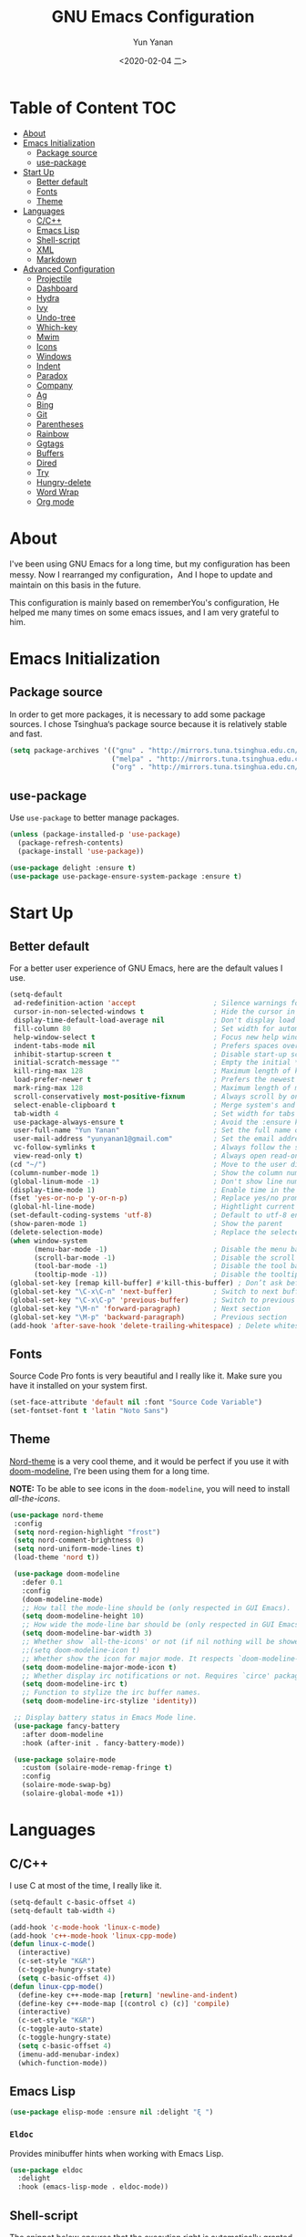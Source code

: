 #+TITLE: GNU Emacs Configuration
#+AUTHOR: Yun Yanan
#+OPTIONS: ^:nil
#+DATE: <2020-02-04 二>

* Table of Content                                                      :TOC:
- [[#about][About]]
- [[#emacs-initialization][Emacs Initialization]]
  - [[#package-source][Package source]]
  - [[#use-package][use-package]]
- [[#start-up][Start Up]]
  - [[#better-default][Better default]]
  - [[#fonts][Fonts]]
  - [[#theme][Theme]]
- [[#languages][Languages]]
  - [[#cc][C/C++]]
  - [[#emacs-lisp][Emacs Lisp]]
  - [[#shell-script][Shell-script]]
  - [[#xml][XML]]
  - [[#markdown][Markdown]]
- [[#advanced-configuration][Advanced Configuration]]
  - [[#projectile][Projectile]]
  - [[#dashboard][Dashboard]]
  - [[#hydra][Hydra]]
  - [[#ivy][Ivy]]
  - [[#undo-tree][Undo-tree]]
  - [[#which-key][Which-key]]
  - [[#mwim][Mwim]]
  - [[#icons][Icons]]
  - [[#windows][Windows]]
  - [[#indent][Indent]]
  - [[#paradox][Paradox]]
  - [[#company][Company]]
  - [[#ag][Ag]]
  - [[#bing][Bing]]
  - [[#git][Git]]
  - [[#parentheses][Parentheses]]
  - [[#rainbow][Rainbow]]
  - [[#ggtags][Ggtags]]
  - [[#buffers][Buffers]]
  - [[#dired][Dired]]
  - [[#try][Try]]
  - [[#hungry-delete][Hungry-delete]]
  - [[#word-wrap][Word Wrap]]
  - [[#org-mode][Org mode]]

* About

I've been using GNU Emacs for a long time, but my configuration has been messy. 
Now I rearranged my configuration，And I hope to update and maintain on this 
basis in the future. 

This configuration is mainly based on rememberYou's configuration, He helped me 
many times on some emacs issues, and I am very grateful to him.
 
* Emacs Initialization

** Package source

In order to get more packages, it is necessary to add some package sources. I 
chose Tsinghua‘s package source because it is relatively stable and fast.

#+begin_src emacs-lisp :tangle yes
  (setq package-archives '(("gnu" . "http://mirrors.tuna.tsinghua.edu.cn/elpa/gnu/")
                           ("melpa" . "http://mirrors.tuna.tsinghua.edu.cn/elpa/melpa/")
                           ("org" . "http://mirrors.tuna.tsinghua.edu.cn/elpa/org/")))
#+end_src

** use-package

Use =use-package= to better manage packages.

#+begin_src emacs-lisp :tangle yes
  (unless (package-installed-p 'use-package)
    (package-refresh-contents)
    (package-install 'use-package))

  (use-package delight :ensure t)
  (use-package use-package-ensure-system-package :ensure t)
#+end_src

* Start Up

** Better default

For a better user experience of GNU Emacs, here are the default values I use.

#+begin_src emacs-lisp :tangle yes
  (setq-default
   ad-redefinition-action 'accept                   ; Silence warnings for redefinition
   cursor-in-non-selected-windows t                 ; Hide the cursor in inactive windows
   display-time-default-load-average nil            ; Don't display load average
   fill-column 80                                   ; Set width for automatic line breaks
   help-window-select t                             ; Focus new help windows when opened
   indent-tabs-mode nil                             ; Prefers spaces over tabs
   inhibit-startup-screen t                         ; Disable start-up screen
   initial-scratch-message ""                       ; Empty the initial *scratch* buffer
   kill-ring-max 128                                ; Maximum length of kill ring
   load-prefer-newer t                              ; Prefers the newest version of a file
   mark-ring-max 128                                ; Maximum length of mark ring
   scroll-conservatively most-positive-fixnum       ; Always scroll by one line
   select-enable-clipboard t                        ; Merge system's and Emacs' clipboard
   tab-width 4                                      ; Set width for tabs
   use-package-always-ensure t                      ; Avoid the :ensure keyword for each package
   user-full-name "Yun Yanan"                       ; Set the full name of the current user
   user-mail-address "yunyanan1@gmail.com"          ; Set the email address of the current user
   vc-follow-symlinks t                             ; Always follow the symlinks
   view-read-only t)                                ; Always open read-only buffers in view-mode
  (cd "~/")                                         ; Move to the user directory
  (column-number-mode 1)                            ; Show the column number
  (global-linum-mode -1)                            ; Don't show line number
  (display-time-mode 1)                             ; Enable time in the mode-line
  (fset 'yes-or-no-p 'y-or-n-p)                     ; Replace yes/no prompts with y/n
  (global-hl-line-mode)                             ; Hightlight current line
  (set-default-coding-systems 'utf-8)               ; Default to utf-8 encoding
  (show-paren-mode 1)                               ; Show the parent
  (delete-selection-mode)                           ; Replace the selected text
  (when window-system
        (menu-bar-mode -1)                          ; Disable the menu bar
        (scroll-bar-mode -1)                        ; Disable the scroll bar
        (tool-bar-mode -1)                          ; Disable the tool bar
        (tooltip-mode -1))                          ; Disable the tooltips
  (global-set-key [remap kill-buffer] #'kill-this-buffer) ; Don’t ask before killing a buffer
  (global-set-key "\C-x\C-n" 'next-buffer)          ; Switch to next buffer
  (global-set-key "\C-x\C-p" 'previous-buffer)      ; Switch to previous buffer
  (global-set-key "\M-n" 'forward-paragraph)        ; Next section
  (global-set-key "\M-p" 'backward-paragraph)       ; Previous section
  (add-hook 'after-save-hook 'delete-trailing-whitespace) ; Delete whitespace at the end of the line
#+end_src

** Fonts

Source Code Pro fonts is very beautiful and I really like it. Make sure you have
it installed on your system first.

#+begin_src emacs-lisp :tangle yes
  (set-face-attribute 'default nil :font "Source Code Variable")
  (set-fontset-font t 'latin "Noto Sans")
#+end_src

** Theme

[[https://github.com/arcticicestudio/nord-emacs][Nord-theme]] is a very cool theme, and it would be perfect if you use it with
[[https://github.com/seagle0128/doom-modeline][doom-modeline]], I're been using them for a long time.  

*NOTE:* To be able to see icons in the =doom-modeline=, you will need to install
[[Icons][all-the-icons]].

#+begin_src emacs-lisp :tangle yes
 (use-package nord-theme
  :config
  (setq nord-region-highlight "frost")
  (setq nord-comment-brightness 0)
  (setq nord-uniform-mode-lines t)
  (load-theme 'nord t))

  (use-package doom-modeline
    :defer 0.1
    :config
    (doom-modeline-mode)
    ;; How tall the mode-line should be (only respected in GUI Emacs).
    (setq doom-modeline-height 10)
    ;; How wide the mode-line bar should be (only respected in GUI Emacs).
    (setq doom-modeline-bar-width 3)
    ;; Whether show `all-the-icons' or not (if nil nothing will be showed).
    ;;(setq doom-modeline-icon t)
    ;; Whether show the icon for major mode. It respects `doom-modeline-icon'.
    (setq doom-modeline-major-mode-icon t)
    ;; Whether display irc notifications or not. Requires `circe' package.
    (setq doom-modeline-irc t)
    ;; Function to stylize the irc buffer names.
    (setq doom-modeline-irc-stylize 'identity))

  ;; Display battery status in Emacs Mode line.
  (use-package fancy-battery
    :after doom-modeline
    :hook (after-init . fancy-battery-mode))

  (use-package solaire-mode
    :custom (solaire-mode-remap-fringe t)
    :config
    (solaire-mode-swap-bg)
    (solaire-global-mode +1))
#+end_src

* Languages

** C/C++

I use C at most of the time, I really like it.

#+begin_src emacs-lisp :tangle yes
  (setq-default c-basic-offset 4)
  (setq-default tab-width 4)

  (add-hook 'c-mode-hook 'linux-c-mode)
  (add-hook 'c++-mode-hook 'linux-cpp-mode)
  (defun linux-c-mode()
    (interactive)
	(c-set-style "K&R")
	(c-toggle-hungry-state)
	(setq c-basic-offset 4))
  (defun linux-cpp-mode()
    (define-key c++-mode-map [return] 'newline-and-indent)
    (define-key c++-mode-map [(control c) (c)] 'compile)
    (interactive)
    (c-set-style "K&R")
    (c-toggle-auto-state)
    (c-toggle-hungry-state)
    (setq c-basic-offset 4)
    (imenu-add-menubar-index)
    (which-function-mode))
#+end_src

** Emacs Lisp

#+begin_src emacs-lisp :tangle yes
  (use-package elisp-mode :ensure nil :delight "ξ ")
#+end_src

*** =Eldoc=

Provides minibuffer hints when working with Emacs Lisp.

#+begin_src emacs-lisp :tangle yes
  (use-package eldoc
    :delight
    :hook (emacs-lisp-mode . eldoc-mode))
#+end_src

** Shell-script

The snippet below ensures that the execution right is automatically granted to
save a shell script file that begins with a =#!=:

#+begin_src emacs-lisp :tangle yes
  (use-package sh-script
    :ensure nil
    :hook (after-save . executable-make-buffer-file-executable-if-script-p))
#+end_src

** XML

#+begin_src emacs-lisp :tangle yes
  (use-package xml-mode
    :ensure nil
    :mode ("\\.wsdl\\'" "\\.xsd\\'"))
#+end_src

** Markdown

#+begin_src emacs-lisp :tangle yes
(use-package markdown-mode
  :mode (("README\\.md\\'" . gfm-mode)
         ("\\.md\\'" . markdown-mode)
         ("\\.markdown\\'" . markdown-mode))
  :init (setq markdown-command "multimarkdown"))
#+end_src

* Advanced Configuration

** Projectile

Projectile is a project interaction library for Emacs.

#+begin_src emacs-lisp :tangle yes
(use-package projectile
  :config (projectile-mode +1)
  :bind (:map projectile-mode-map
			  ("s-p" . projectile-command-map)))
#+end_src

** Dashboard

Dashboard can tell me the startup time, the number of packages loaded, etc. It
can also let me start my work more quickly.

#+begin_src emacs-lisp :tangle yes
(use-package dashboard
  :if (< (length command-line-args) 2)
  :init
  ;; (add-hook 'after-init-hook 'dashboard-refresh-buffer)
  :custom
  (dashboard-banner-logo-title "Stay Hungry, Stay Foolish.")
  (dashboard-center-content t)
  (dashboard-items '((recents  . 5)
					 (bookmarks . 5)
					 (projects . 5)
					 (agenda . 5)))
  (dashboard-set-file-icons t)
  (dashboard-set-heading-icons t)
  (dashboard-set-navigator t)
  (dashboard-startup-banner 'logo)

  :config
  (add-to-list 'dashboard-item-generators '(packages . dashboard-load-packages))
  (dashboard-setup-startup-hook))
#+end_src

** Hydra

Hydra allows me to display a list of all the commands implemented in the echo area and easily interact with them.

#+begin_src emacs-lisp :tangle yes
(use-package hydra
  :bind (("<f6> g" . hydra-go-to-file/body)
		 ("<f6> w" . hydra-windows/body)
		 ("<f6> c" . hydra-copy/body)))

(use-package major-mode-hydra
  :after hydra
  :preface
  (defun with-alltheicon (icon str &optional height v-adjust)
    "Displays an icon from all-the-icon."
    (s-concat (all-the-icons-alltheicon icon :v-adjust (or v-adjust 0) :height (or height 1)) " " str))

  (defun with-faicon (icon str &optional height v-adjust)
    "Displays an icon from Font Awesome icon."
    (s-concat (all-the-icons-faicon icon :v-adjust (or v-adjust 0) :height (or height 1)) " " str))

  (defun with-fileicon (icon str &optional height v-adjust)
    "Displays an icon from the Atom File Icons package."
    (s-concat (all-the-icons-fileicon icon :v-adjust (or v-adjust 0) :height (or height 1)) " " str))

  (defun with-material (icon str &optional height v-adjust)
    "Displays an icon from the Atom File Icons package."
    (s-concat (all-the-icons-material icon :v-adjust (or v-adjust 0) :height (or height 1)) " " str))

  (defun with-octicon (icon str &optional height v-adjust)
    "Displays an icon from the GitHub Octicons."
    (s-concat (all-the-icons-octicon icon :v-adjust (or v-adjust 0) :height (or height 1)) " " str)))

(pretty-hydra-define hydra-go-to-file
  (:hint nil :color teal :quit-key "q" :title (with-faicon "file-text-o" "Go To" 1 -0.05))
  ("Config"
   (("c" (find-file "~/.emacs.d/config.org") "emacs"))
   "Other"
   ()))

(pretty-hydra-define hydra-windows
  (:hint nil :forein-keys warn :quit-key "q" :title (with-faicon "windows" "Windows" 1 -0.05))
  ("Window"
   (("b" balance-windows "balance")
    ("i" enlarge-window "heighten")
    ("j" shrink-window-horizontally "narrow")
    ("k" shrink-window "lower")
    ("l" enlarge-window-horizontally "widen")
    ("s" switch-window-then-swap-buffer "swap" :color teal))
   "Zoom"
   (("-" text-scale-decrease "out")
    ("+" text-scale-increase "in")
    ("=" (text-scale-increase 0) "reset"))))

(pretty-hydra-define hydra-copy
  (:hint nil :color teal :quit-key "q" :title (with-faicon
											   "clipboard" "Copy" 1 -0.05))
  ("file"
   (("f" copy-file-name&path-to-clipboard "name & path")
	("p" copy-file-path-to-clipboard "path")
	("n" copy-file-name-to-clipboard "name"))))

(use-package simple :ensure nil
  :defer 2
  :config
  (defun copy-file-name&path-to-clipboard ()
	"Put the current file name and path on clipboard"
	(interactive)
	(let ((filename (if (equal major-mode 'dired-mode)
						default-directory
					  (buffer-file-name))))
	  (when filename
		(with-temp-buffer
		  (insert filename)
		  (clipboard-kill-region (point-min) (point-max)))
		(message filename))))

  (defun copy-file-path-to-clipboard ()
	"Put the current file path on clipboard"
	(interactive)
	(with-temp-buffer
	  (insert default-directory)
	  (clipboard-kill-region (point-min) (point-max)))
	(message default-directory))

  (defun copy-file-name-to-clipboard ()
	"Put the current file name on clipboard"
	(interactive)
	(with-temp-buffer
	  (let ((filename buffer-name)
			(message filename)))
	  (insert filename())
	  (clipboard-kill-region (point-min) (point-max)))
	(buffer-name)))
#+end_src

** Ivy

Ivy is a generic completion mechanism for Emacs. 

#+begin_src emacs-lisp :tangle yes
(use-package ivy
  :delight
  :after ivy-rich
  :diminish (ivy-mode . "")
  :bind
  :config
  (ivy-mode 1)
  ;; add ‘recentf-mode’ and bookmarks to ‘ivy-switch-buffer’.
  (setq ivy-use-virtual-buffers t)

  (setq enable-recursive-minibuffers t)

  ;; number of result lines to display
  (setq ivy-height 10)
  ;; does not count candidates
  (setq ivy-count-format "")
  ;; no regexp by default
  (setq ivy-initial-inputs-alist nil)
  ;; configure regexp engine.
  (setq ivy-re-builders-alist
	  ;; allow input not in order
        '((t   . ivy--regex-ignore-order))))

(use-package ivy-rich
  :defer 0.1
  :preface
  (defun ivy-rich-branch-candidate (candidate)
    "Displays the branch candidate of the candidate for ivy-rich."
    (let ((candidate (expand-file-name candidate ivy--directory)))
      (if (or (not (file-exists-p candidate)) (file-remote-p candidate))
          ""
        (format "%s%s"
                (propertize
                 (replace-regexp-in-string abbreviated-home-dir "~/"
                                           (file-name-directory
                                            (directory-file-name candidate)))
                 'face 'font-lock-doc-face)
                (propertize
                 (file-name-nondirectory
                  (directory-file-name candidate))
                 'face 'success)))))

  (defun ivy-rich-compiling (candidate)
    "Displays compiling buffers of the candidate for ivy-rich."
    (let* ((candidate (expand-file-name candidate ivy--directory)))
      (if (or (not (file-exists-p candidate)) (file-remote-p candidate)
              (not (magit-git-repo-p candidate)))
          ""
        (if (my/projectile-compilation-buffers candidate)
            "compiling"
          ""))))

  (defun ivy-rich-file-group (candidate)
    "Displays the file group of the candidate for ivy-rich"
    (let ((candidate (expand-file-name candidate ivy--directory)))
      (if (or (not (file-exists-p candidate)) (file-remote-p candidate))
          ""
        (let* ((group-id (file-attribute-group-id (file-attributes candidate)))
               (group-function (if (fboundp #'group-name) #'group-name #'identity))
               (group-name (funcall group-function group-id)))
          (format "%s" group-name)))))

  (defun ivy-rich-file-modes (candidate)
    "Displays the file mode of the candidate for ivy-rich."
    (let ((candidate (expand-file-name candidate ivy--directory)))
      (if (or (not (file-exists-p candidate)) (file-remote-p candidate))
          ""
        (format "%s" (file-attribute-modes (file-attributes candidate))))))

  (defun ivy-rich-file-size (candidate)
    "Displays the file size of the candidate for ivy-rich."
    (let ((candidate (expand-file-name candidate ivy--directory)))
      (if (or (not (file-exists-p candidate)) (file-remote-p candidate))
          ""
        (let ((size (file-attribute-size (file-attributes candidate))))
          (cond
           ((> size 1000000) (format "%.1fM " (/ size 1000000.0)))
           ((> size 1000) (format "%.1fk " (/ size 1000.0)))
           (t (format "%d " size)))))))

  (defun ivy-rich-file-user (candidate)
    "Displays the file user of the candidate for ivy-rich."
    (let ((candidate (expand-file-name candidate ivy--directory)))
      (if (or (not (file-exists-p candidate)) (file-remote-p candidate))
          ""
        (let* ((user-id (file-attribute-user-id (file-attributes candidate)))
               (user-name (user-login-name user-id)))
          (format "%s" user-name)))))

  (defun ivy-rich-switch-buffer-icon (candidate)
    "Returns an icon for the candidate out of `all-the-icons'."
    (with-current-buffer
        (get-buffer candidate)
      (let ((icon (all-the-icons-icon-for-mode major-mode :height 0.9)))
        (if (symbolp icon)
            (all-the-icons-icon-for-mode 'fundamental-mode :height 0.9)
          icon))))
  :config
  (plist-put ivy-rich-display-transformers-list
             'counsel-find-file
             '(:columns
               ((ivy-rich-candidate               (:width 73))
                (ivy-rich-file-user               (:width 8 :face font-lock-doc-face))
                (ivy-rich-file-group              (:width 4 :face font-lock-doc-face))
                (ivy-rich-file-modes              (:width 11 :face font-lock-doc-face))
                (ivy-rich-file-size               (:width 7 :face font-lock-doc-face))
                (ivy-rich-file-last-modified-time (:width 30 :face font-lock-doc-face)))))
  (plist-put ivy-rich-display-transformers-list
             'counsel-projectile-switch-project
             '(:columns
               ((ivy-rich-branch-candidate        (:width 80))
                (ivy-rich-compiling))))
  (plist-put ivy-rich-display-transformers-list
             'ivy-switch-buffer
             '(:columns
               ((ivy-rich-switch-buffer-icon       (:width 2))
                (ivy-rich-candidate                (:width 40))
                (ivy-rich-switch-buffer-size       (:width 7))
                (ivy-rich-switch-buffer-indicators (:width 4 :face error :align right))
                (ivy-rich-switch-buffer-major-mode (:width 20 :face warning)))
               :predicate (lambda (cand) (get-buffer cand))))
  (ivy-rich-mode 1))

(use-package swiper
  :after ivy
  :bind (("C-s" . swiper)))

(use-package counsel
  :after ivy
  :delight
  :bind (("C-x C-d" . counsel-dired-jump)
         ("M-x" . counsel-M-x)
		 ("C-x C-f" . counsel-find-file)
		 ("<f1> f" . counsel-describe-function)
		 ("<f1> v" . counsel-describe-variable)
		 ("C-c k" . counsel-ag))
  :config (counsel-mode)
  :custom (counsel-rg-base-command "rg -S -M 150 --no-heading --line-number --color never %s"))

(use-package all-the-icons-ivy
  :after (all-the-icons ivy)
  :custom (all-the-icons-ivy-buffer-commands '(ivy-switch-buffer-other-window))
  :config
  (add-to-list 'all-the-icons-ivy-file-commands 'counsel-dired-jump)
  (add-to-list 'all-the-icons-ivy-file-commands 'counsel-find-library)
  (all-the-icons-ivy-setup))
#+end_src

** Undo-tree

Undo-tree allows mē to make undo and redo clearer.

#+begin_src emacs-lisp :tangle yes
(use-package undo-tree
  :delight
  :bind ("C--" . undo-tree-redo)
  :init (global-undo-tree-mode)
  :custom
  (undo-tree-visualizer-timestamps t)
  (undo-tree-visualizer-diff t))
#+end_src

** Which-key

It’s difficult to remember all the keyboard shortcuts. The which-key package
helps to solve this.

#+begin_src emacs-lisp :tangle yes
(use-package which-key
  :defer 0.2
  :delight
  :config (which-key-mode))
#+end_src

** Mwim

Mwim allows the cursor to move smarter at the head or end of the line

#+begin_src emacs-lisp :tangle yes
(use-package mwim
  :bind
  ("C-a" . mwim-beginning)
  ("C-e" . mwim-end))
#+end_src

** Icons

Icons can make emacs look more beautiful.

#+begin_src emacs-lisp :tangle yes
  (use-package all-the-icons :defer 0.5)
#+end_src

** Windows

Most of the time, when I open a new window with =C-x 2= or =C-x 3= it is to
switch directly to it and perform an action.

#+begin_src emacs-lisp :tangle yes
  (use-package window
    :ensure nil
    :bind (("C-x 3" . hsplit-last-buffer)
           ("C-x 2" . vsplit-last-buffer))
    :preface
    (defun hsplit-last-buffer ()
      "Gives the focus to the last created horizontal window."
      (interactive)
      (split-window-horizontally)
      (other-window 1))

    (defun vsplit-last-buffer ()
      "Gives the focus to the last created vertical window."
      (interactive)
      (split-window-vertically)
      (other-window 1)))
#+end_src

*** =switch-window=

Displays an overlay in each window showing a unique key, then asks the user
where to move in the window.

#+begin_src emacs-lisp :tangle yes
(use-package switch-window
  :bind (("C-x o" . switch-window)
		 ("C-x w" . switch-window-then-swap-buffer)))
#+end_src

** Indent

Auto-indent code as you write.

#+begin_src emacs-lisp :tangle yes
(use-package aggressive-indent
  :hook ((c-mode . aggressive-indent-mode)
         (emacs-lisp-mode . aggressive-indent-mode)
         (lisp-mode . aggressive-indent-mode))
  :custom (aggressive-indent-comments-too))
#+end_src

** Paradox

Improved GNU Emacs standard package menu.

#+begin_src emacs-lisp :tangle yes
(use-package paradox
  :defer 1
  :custom
  (paradox-column-width-package 27)
  (paradox-column-width-version 13)
  (paradox-execute-asynchronously t)
  (paradox-hide-wiki-packages t)
  :config
  (paradox-enable)
  (remove-hook 'paradox-after-execute-functions #'paradox--report-buffer-print))
#+end_src

** Company

Company provides auto-completion at point and to Displays a small pop-in
containing the candidates.

#+begin_src emacs-lisp :tangle yes
(use-package company
  :defer 1
  :custom
  (company-begin-commands '(self-insert-command))
  (company-idle-delay .1)
  (company-minimum-prefix-length 2)
  (company-show-numbers t)
  (company-tooltip-align-annotations 't)
  (global-company-mode t))

(use-package company-box
  :after company
  :delight
  :hook (company-mode . company-box-mode))

;; company tabnine
(use-package company-tabnine
  :after company
  :config (add-to-list 'company-backends #'company-tabnine)
  ;; Trigger completion immediately.
  (setq company-idle-delay 0.5)
  ;; Number the candidates (use M-1, M-2 etc to select completions).
  (setq company-show-numbers t)
  ;; Use the tab-and-go frontend.
  ;; Allows TAB to select and complete at the same time.
  (company-tng-configure-default)
  (setq company-frontends
		'(company-tng-frontend
		  company-pseudo-tooltip-frontend
		  company-echo-metadata-frontend)))
#+end_src

** Ag

Faster search for what you want.

#+begin_src emacs-lisp :tangle yes
(use-package ag
  :defer 1
  :config
  (setq ag-highlight-search t))
#+end_src

** Bing

I always come across words I don't know. I look them up in a bing dictionary.

#+begin_src emacs-lisp :tangle yes
(use-package bing-dict
  :bind
  (("C-c t" . 'bing-dict-brief))
  :config
  (setq bing-dict-vocabulary-save t)
  (setq bing-dict-vocabulary-file "~/bing_vocabulary.org"))
#+end_src

** Git

It is quite common to work on Git repositories, so it is important to have a
configuration that we like.

*** =git-gutter=

In addition to that, I like to see the lines that are being modified in the file
while it is being edited.

#+begin_src emacs-lisp :tangle yes
(use-package git-gutter
  :defer 2
  :delight
  :init (global-git-gutter-mode +1))
#+end_src

*** =magit=

Magit is an interface to the version control system Git, implemented as an Emacs
package.

#+begin_src emacs-lisp :tangle yes
(use-package magit :defer 1)
#+end_src

** Parentheses

Managing parentheses can be painful. One of the first things you want to do is 
to change the appearance of the highlight of the parentheses pairs.

#+begin_src emacs-lisp :tangle yes
(use-package faces
  :ensure nil
  :custom (show-paren-delay 0)
  :config
  (set-face-background 'show-paren-match "#262b36")
  (set-face-bold 'show-paren-match t)
  (set-face-foreground 'show-paren-match "#ffffff"))
#+end_src

*** =rainbow-delimiters= 

Rainbow-delimiters can make parentheses like a rainbow of colors.
 
#+begin_src emacs-lisp :tangle yes
(use-package rainbow-delimiters
  :hook (prog-mode . rainbow-delimiters-mode))
#+end_src

*** =smartparens=

In my opinion, it is the most powerful package to deal with the
parenthesis. Anyway, if you don't like it, you can try taking a look at
=paredit= or =autopair=.

#+begin_src emacs-lisp :tangle yes
  (use-package smartparens
    :defer 1
    :delight
    :custom (sp-escape-quotes-after-insert nil)
    :config (smartparens-global-mode 1))
#+end_src

** Rainbow

This minor mode sets background color to strings that match color
names, e.g. #0000ff is displayed in white with a blue background.

#+begin_src emacs-lisp :tangle yes
(use-package rainbow-mode
  :delight
  :hook (prog-mode))
#+end_src

** Ggtags

I use ggtags to read the code in emacs, it needs to work with GNU Global.

#+begin_src emacs-lisp :tangle yes
(use-package ggtags
  :init
  (add-hook 'c-mode-common-hook
			(lambda ()
			  (when (derived-mode-p 'c-mode 'c++-mode)
				(ggtags-mode 1))))
  :preface
  (defun my/kill-ggtags-global-buffer ()
	(interactive)
	(flet ((kill-buffer-ask (buffer) (kill-buffer buffer)))
	  (kill-matching-buffers "ggtags-global")))
  :bind (:map ggtags-mode-map
			  ("M-g k" . my/kill-ggtags-global-buffer)
			  ("M-t" . ggtags-find-definition)
			  ("M-r" . ggtags-find-reference)))
#+end_src

** Buffers

Buffers can quickly become a mess. For some people, it’s not a problem, but I
like being able to find my way easily.

#+begin_src emacs-lisp :tangle yes
(use-package ibuffer
  :bind ("C-x C-b" . ibuffer))

(use-package ibuffer-projectile
  :after ibuffer
  :preface
  (defun my/ibuffer-projectile ()
    (ibuffer-projectile-set-filter-groups)
    (unless (eq ibuffer-sorting-mode 'alphabetic)
      (ibuffer-do-sort-by-alphabetic)))
  :hook (ibuffer . my/ibuffer-projectile))
#+end_src

Some buffers should not be deleted by accident:

#+begin_src emacs-lisp :tangle yes
(defvar *protected-buffers* '("*scratch*" "*Messages*")
  "Buffers that cannot be killed.")

(defun my/protected-buffers ()
  "Protects some buffers from being killed."
  (dolist (buffer *protected-buffers*)
    (with-current-buffer buffer
      (emacs-lock-mode 'kill))))

(add-hook 'after-init-hook #'my/protected-buffers)
#+end_src

** Dired

GNU Emacs is also a file explorer.

#+begin_src emacs-lisp :tangle yes
(use-package dired
  :ensure nil
  :delight "Dired "
  :custom
  (dired-auto-revert-buffer t)
  (dired-dwim-target t)
  (dired-hide-details-hide-symlink-targets nil)
  (dired-listing-switches "-alh")
  (dired-ls-F-marks-symlinks nil)
  (dired-recursive-copies 'always))

(use-package dired-narrow
  :bind (("C-c C-n" . dired-narrow)
         ("C-c C-f" . dired-narrow-fuzzy)
         ("C-c C-r" . dired-narrow-regexp)))

(use-package dired-subtree
  :bind (:map dired-mode-map
              ("<backtab>" . dired-subtree-cycle)
              ("<tab>" . dired-subtree-toggle)))
#+end_src

** Try

Useful to temporary use a package.

#+begin_src emacs-lisp :tangle yes
  (use-package try :defer 5)
#+end_src

** Hungry-delete

#+BEGIN_QUOTE
Deleting a whitespace character will delete all whitespace until the next
non-whitespace character.

[[https://github.com/nflath/hungry-delete][Nathaniel Flath]]
#+END_QUOTE

#+begin_src emacs-lisp :tangle yes
  (use-package hungry-delete
    :defer 0.7
    :delight
    :config (global-hungry-delete-mode))
#+end_src

** Word Wrap

I like to have lines of the same length.

#+begin_src emacs-lisp :tangle yes
  (use-package simple
    :ensure nil
    :delight (auto-fill-function)
    :bind ("C-x p" . pop-to-mark-command)
    :hook ((prog-mode . turn-on-auto-fill)
           (text-mode . turn-on-auto-fill))
    :custom (set-mark-command-repeat-pop t))
#+end_src

** Org mode
*** =org-bullets=

Prettier bullets in org-mode.

#+begin_src emacs-lisp :tangle yes
  (use-package org-bullets
    :hook (org-mode . org-bullets-mode)
    :custom
    (org-bullets-bullet-list '("●" "►" "▸")))
#+end_src

*** =toc-org=

It can generate table of content in the org file.

#+begin_src emacs-lisp :tangle yes
  (use-package toc-org
    :hook (org-mode . toc-org-mode)
          (markdown-mode . toc-org-mode))
#+end_src

*** =htmlize=

Org needs it for exporting HTML files.

#+begin_src emacs-lisp :tangle yes
  (use-package htmlize :defer 1)
#+end_src

